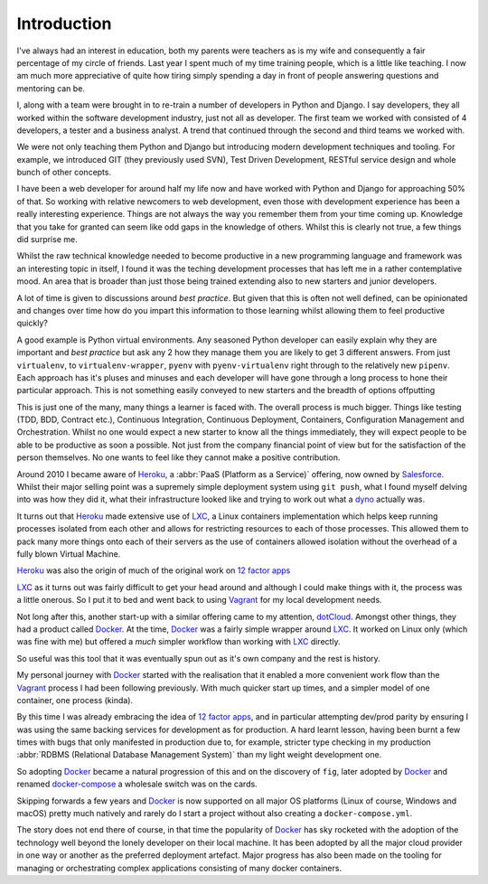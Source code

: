 .. _intro:

Introduction
============

I've always had an interest in education, both my parents were teachers as is my wife and consequently a fair
percentage of my circle of friends. Last year I spent much of my time training people, which is a little like
teaching. I now am much more appreciative of quite how tiring simply spending a day in front of people answering
questions and mentoring can be.

I, along with a team were brought in to re-train a number of developers in Python and Django. I say developers, they
all worked within the software development industry, just not all as developer. The first team we worked with
consisted of 4 developers, a tester and a business analyst. A trend that continued through the second and third teams
we worked with.

We were not only teaching them Python and Django but introducing modern development techniques and tooling. For
example, we introduced GIT (they previously used SVN), Test Driven Development, RESTful service design and whole
bunch of other concepts.

I have been a web developer for around half my life now and have worked with Python and Django for approaching 50%
of that. So working with relative newcomers to web development, even those with development experience has been a
really interesting experience. Things are not always the way you remember them from your time coming up. Knowledge that
you take for granted can seem like odd gaps in the knowledge of others. Whilst this is clearly not true, a few things
did surprise me.

Whilst the raw technical knowledge needed to become productive in a new programming language and framework was an
interesting topic in itself, I found it was the teching development processes that has left me in a rather
contemplative mood. An area that is broader than just those being trained extending also to new starters and
junior developers.

A lot of time is given to discussions around *best practice*. But given that this is often not well defined, can be
opinionated and changes over time how do you impart this information to those learning whilst allowing them to feel
productive quickly?

A good example is Python virtual environments. Any seasoned Python developer can easily explain why they are important
and *best practice* but ask any 2 how they manage them you are likely to get 3 different answers. From just
``virtualenv``, to ``virtualenv-wrapper``, ``pyenv`` with ``pyenv-virtualenv`` right through to the relatively new
``pipenv``. Each approach has it's pluses and minuses and each developer will have gone through a long process to hone
their particular approach. This is not something easily conveyed to new starters and the breadth of options offputting

This is just one of the many, many things a learner is faced with. The overall process is much bigger. Things like
testing (TDD, BDD, Contract etc.), Continuous Integration, Continuous Deployment, Containers, Configuration Management
and Orchestration. Whilst no one would expect a new starter to know all the things immediately, they will expect
people to be able to be productive as soon a possible. Not just from the company financial point of view but for the
satisfaction of the person themselves. No one wants to feel like they cannot make a positive contribution.

Around 2010 I became aware of Heroku_, a :abbr:`PaaS (Platform as a Service)` offering, now owned by Salesforce_.
Whilst their major selling point was a supremely simple deployment system using ``git push``, what I found myself
delving into was how they did it, what their infrastructure looked like and trying to work out what a dyno_ actually
was.

It turns out that Heroku_ made extensive use of LXC_, a Linux containers implementation which helps keep running
processes isolated from each other and allows for restricting resources to each of those processes. This allowed them
to pack many more things onto each of their servers as the use of containers allowed isolation without the overhead of
a fully blown Virtual Machine.

Heroku_ was also the origin of much of the original work on `12 factor apps`_

LXC_ as it turns out was fairly difficult to get your head around and although I could make things with it, the process
was a little onerous. So I put it to bed and went back to using Vagrant_ for my local development needs.

Not long after this, another start-up with a similar offering came to my attention, dotCloud_. Amongst other things,
they had a product called Docker_. At the time, Docker_ was a fairly simple wrapper around LXC_. It worked on Linux
only (which was fine with me) but offered a *much* simpler workflow than working with LXC_ directly.

So useful was this tool that it was eventually spun out as it's own company and the rest is history.

My personal journey with Docker_ started with the realisation that it enabled a more convenient work flow than the
Vagrant_ process I had been following previously. With much quicker start up times, and a simpler model of one
container, one process (kinda).

By this time I was already embracing the idea of `12 factor apps`_, and in particular attempting dev/prod parity by
ensuring I was using the same backing services for development as for production. A hard learnt lesson, having been
burnt a few times with bugs that only manifested in production due to, for example, stricter type checking in my
production :abbr:`RDBMS (Relational Database Management System)` than my light weight development one.

So adopting Docker_ became a natural progression of this and on the discovery of ``fig``, later adopted by Docker_ and
renamed docker-compose_ a wholesale switch was on the cards.

Skipping forwards a few years and Docker_ is now supported on all major OS platforms (Linux of course, Windows and
macOS) pretty much natively and rarely do I start a project without also creating a ``docker-compose.yml``.

The story does not end there of course, in that time the popularity of Docker_ has sky rocketed with the adoption of
the technology well beyond the lonely developer on their local machine. It has been adopted by all the major cloud
provider in one way or another as the preferred deployment artefact. Major progress has also been made on the tooling
for managing or orchestrating complex applications consisting of many docker containers.

.. _docker: https://www.docker.com
.. _heroku: https://www.heroku.com
.. _`12 factor apps`: https://12factor.net/
.. _salesforce: https://www.salesforce.com
.. _dyno: https://www.heroku.com/dynos
.. _lxc: https://linuxcontainers.org/lxc/introduction/
.. _vagrant: https://www.vagrantup.com/
.. _dotcloud: https://en.wikipedia.org/wiki/DotCloud
.. _docker-compose: https://docs.docker.com/compose/
